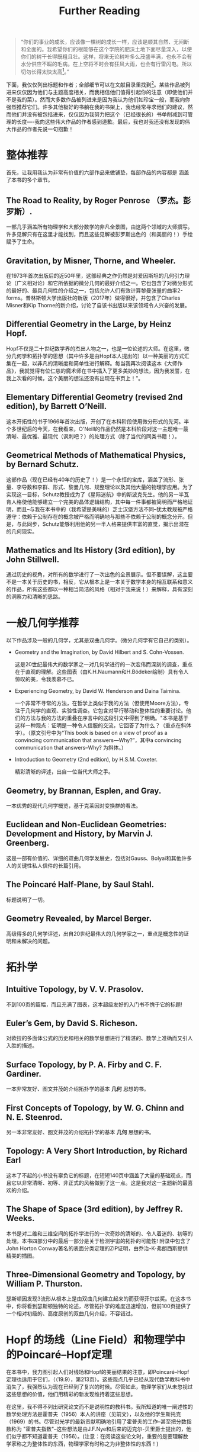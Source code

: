 :PROPERTIES:
:ID:       20211105T191439.335939
:END:
#+title: Further Reading
#+begin_quote
“你们的事业的成长，应该像一棵树的成长一样，应该是顺其自然、无间断和全面的。我希望你们的根能够在这个学院的肥沃土地下面尽量深入，以使你们的树干长得既粗且壮。这样，将来无论树叶多么茂盛丰满，也永不会有水分供应不暇的毛病。在上空将不时会有狂风大雨，也会有行雷闪电。所以切勿长得太快太高[fn:1]。”
#+end_quote

下面，我仅仅列出标题和作者；全部细节可以在文献目录里找到[fn:2]。某些作品被列进来仅仅因为他们与主题高度相关，而我相信他们值得引起你的注意（即使他们并不是我的菜）。然而大多数作品被列进来是因为我认为他们如珍宝一般，而我向你强烈推荐它们。许多其他极好的书躺在我的书架上，我也经常寻求他们的建议，然而他们并没有被包括进来，仅仅因为我努力把这个（已经很长的）书单削减到可管理的长度----我向这些伟大作品的作者感到道歉。最后，我也对我还没有发现的伟大作品的作者先说一句抱歉！
* 整体推荐
首先，让我用我认为非常有价值的六部作品来做铺垫，每部作品的内容都是 涵盖了本书的多个章节。
** The Road to Reality, by Roger Penrose （罗杰。彭罗斯）.
  一部几乎涵盖所有物理学和大部分数学的非凡全景图，由这两个领域的大师撰写。许多见解只有在这里才能找到，而且这些见解被彭罗斯出色的（和美丽的！）手绘赋予了生命。
** Gravitation, by Misner, Thorne, and Wheeler.
  在1973年首次出版后的近50年里，这部经典之作仍然是对爱因斯坦的几何引力理论（广义相对论）和它所依据的微分几何的最好介绍之一。它也包含了对微分形式的最好的、最具几何性的介绍之一，包括允许人们有效计算黎曼张量的曲率2-forms。普林斯顿大学出版社的新版（2017年）做得很好，并包含了Charles Misner和Kip Thorne的新介绍，讨论了自该书出版以来该领域令人兴奋的发展。
** Differential Geometry in the Large, by Heinz Hopf.
  Hopf不仅是二十世纪数学界的杰出人物之一，也是一位论述的大师。在这里，微分几何学和拓扑学的思想（其中许多是由Hopf本人提出的）以一种美丽的方式汇集在一起，以非凡的清晰度和简单性进行解释。每当我再次阅读这本《大师作品》，我就觉得有位仁慈的魔术师在书中插入了更多美妙的想法，因为我发誓，在我上次看的时候，这个美丽的想法还没有出现在书页上！"。
** Elementary Differential Geometry (revised 2nd edition), by Barrett O’Neill.
  这本开拓性的书于1966年首次出版，开创了在本科阶段使用微分形式的先河。半个多世纪后的今天，在我看来，O'Neill的作品仍然是本科阶段对这一主题唯一最清晰、最优雅、最现代（讽刺吧？）的处理方式（除了当代的同类书籍！）。
** Geometrical Methods of Mathematical Physics, by Bernard Schutz.
  这部作品（现在已经有40年的历史了！）是一个永恒的宝库，涵盖了流形、张量、李导数和李群、形式、黎曼几何、规整理论以及其他大量的物理学应用。为了实现这一目标，Schutz教授成为了《星际迷航》中的斯波克先生。他的另一半瓦肯人格使他能够建立一个完美的晶体逻辑结构，其中每一件事都被简明而严格地证明，而且--与我在本书中的（我希望是美味的）芝士汉堡方法不同--犹太教规被严格遵守：依赖于公制存在的概念被严格而明确地与那些不依赖于公制的概念分开。但是，与此同步，Schutz能够利用他的另一半人格来提供丰富的直觉，揭示出潜在的几何现实。
** Mathematics and Its History (3rd edition), by John Stillwell.
  通过历史的视角，对所有的数学进行了一次出色的全景展示。但不要误解，这主要不是一本关于历史的书，相反，它从根本上是一本关于数学本身的相互联系和意义的作品，所有这些都以一种相当简洁的风格（相对于我来说！）来解释，具有深刻的洞察力和清晰的思路。

* 一般几何学推荐
以下作品涉及一般的几何学，尤其是双曲几何学。(微分几何学有它自己的类别）。
- Geometry and the Imagination, by David Hilbert and S. Cohn-Vossen.

  这是20世纪最伟大的数学家之一对几何学进行的一次宏伟而深刻的调查，重点在于直观的理解。这些图表（由K.H.Naumann和H.Bödeker绘制）具有令人惊叹的美，令我羡慕不已。
- Experiencing Geometry, by David W. Henderson and Daina Taimina.

  一个非常不寻常的方法，在哲学上类似于我的方法（但使用Moore方法），专注于几何学的直观、实验性调查。它包含对平行移动和整体性的重要讨论。他们的方法与我的方法的重叠在序言中的这段引文中得到了明确。"本书是基于这样一种观点：证明是一种令人信服的交流，它回答了为什么？（重点在斜体字）。（原文引号中为“This book is based on a view of proof as a convincing communication that answers—Why?”，其中a convincing communication that answers--Why? 为斜体。）
- Introduction to Geometry (2nd edition), by H.S.M. Coxeter.

  精彩清晰的评述，出自一位当代大师之手。
** Geometry, by Brannan, Esplen, and Gray.
  一本优秀的现代几何学概览，基于克莱因对变换群的看法。
** Euclidean and Non-Euclidean Geometries: Development and History, by Marvin J. Greenberg.
  这是一部有价值的、详细的双曲几何学发展史，包括对Gauss、Bolyai和其他许多人的关键性私人信件的长篇引用。
** The Poincaré Half-Plane, by Saul Stahl.
  标题说明了一切。
** Geometry Revealed, by Marcel Berger.
  高级得多的几何学评述，出自20世纪最伟大的几何学家之一，重点是概念性的证明和未解决的问题。

* 拓扑学
** Intuitive Topology, by V. V. Prasolov.
  不到100页的篇幅，而且充满了图表，这本超级友好的入门书不愧于它的标题!
** Euler’s Gem, by David S. Richeson.
  对欧拉的多面体公式的历史和相关的数学思想进行了精湛的、数学上准确而又引人入胜的描述。
** Surface Topology, by P. A. Firby and C. F. Gardiner.
一本非常友好、图文并茂的介绍拓扑学的基本 *几何* 思想的书。
** First Concepts of Topology, by W. G. Chinn and N. E. Steenrod.
另一本非常友好、图文并茂的介绍拓扑学的基本 *几何* 思想的书。
** Topology: A Very Short Introduction, by Richard Earl
这本了不起的小书没有辜负它的标题，在短短140页中涵盖了大量的基础观点，而且它以非常清晰、初等、非正式的风格做到了这一点。这是我对这一主题新的最喜欢的介绍。
** The Shape of Space (3rd edition), by Jeffrey R. Weeks.
本书是对二维和三维空间的拓扑学进行的一次奇妙的清晰的、令人着迷的、初等的处理。本书四部分中的最后一部分是关于检测宇宙的拓扑的可能性! 附录中包含了John Horton Conway著名的表面分类定理的ZIP证明，由乔治-K-弗朗西斯提供精美的插图。
** Three-Dimensional Geometry and Topology, by William P. Thurston.
瑟斯顿因发现3流形从根本上是由双曲几何建立起来的而获得菲尔兹奖。在这本书中，你将看到瑟斯顿独特的论述，尽管拓扑学的难度迅速增加，但前100页提供了一个相对初级的、高度原创的双曲几何介绍，不容错过。

* Hopf 的场线（Line Field）和物理学中的Poincaré–Hopf定理
在本书中，我力图引起人们对线场和Hopf的美丽结果的注意，即Poincaré–Hopf定理也适用于它们，（（19.9），第213页）。这些观点几乎已经从现代数学教科书中消失了，我强烈认为现在已经到了复兴的时候。尽管如此，物理学家们从未忽视过这些思想的价值，他们用精彩的新发现维持着这些思想。

在这里，我不得不列出研究论文而不是说明性的教科书。我所知道的唯一阐述性的数学处理方法是霍普夫（1956）本人的讲座（见前文），以及他的学生斯托克（1969）的书。尽管对光学的最新贡献明确地引用了霍普夫的工作--甚至把分数指数称为 "霍普夫指数"--这些想法是由J.F.Nye和后来的迈克尔-贝里爵士提出的，他们似乎都不知道霍普夫（1956）。(注意：在阅读这些论文时，重要的是要理解数学家称之为整体性的东西，物理学家有时称之为非整体性的东西！)

- The Topology of Ridge Systems, by Roger Penrose.

  一个完全初级的介绍（对非数学家而言），以指纹和掌纹为例，介绍了这一思想圈，因为这些确实是线状领域！"。

* 翻译说明
- 这是对Needham新书Visual Differential Geometry and Forms的附录的翻译，我将其视为给未来几何和拓扑学家绝佳的阅读建议。
- Tristan Needham写作Visual Differential Geometry and Forms用了十年时间（2011年到2021年），如果你对现代几何学感兴趣的话，去读它吧，它不会让你失望的，即使你已经从别的书学到了相关知识，因为Needham用了很多新奇（甚至是原创，当然不是民科，他是正经的学者）的途径描述几何的理论。
- Needham的另一本书Visual Complex Analysis也非常值得一读。
- 书名和作者名未译出，方便查找。
- 文中的“形式”原文为Forms，应该理解为微分形式。
- 较著名的人物使用中文译名，不太知名的名字未翻译。当然这也看我自己喜好。

* Footnotes

[fn:1]伍鸿煦先生在他的《黎曼几何初步》里引用过的一段话，这段话是当代英国演员罗伦士奥利维亚在1947年Old Vic戏剧学院开幕典礼中，向学生致辞的一部分。

[fn:2]见作者的书Visual Differential Geometry and Forms中的参考文献目录。
